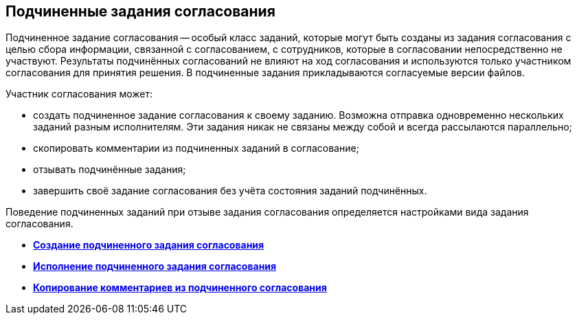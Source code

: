 
== Подчиненные задания согласования

Подчиненное задание согласования -- особый класс заданий, которые могут быть созданы из задания согласования с целью сбора информации, связанной с согласованием, с сотрудников, которые в согласовании непосредственно не участвуют. Результаты подчинённых согласований не влияют на ход согласования и используются только участником согласования для принятия решения. В подчиненные задания прикладываются согласуемые версии файлов.

Участник согласования может:

* создать подчиненное задание согласования к своему заданию. Возможна отправка одновременно нескольких заданий разным исполнителям. Эти задания никак не связаны между собой и всегда рассылаются параллельно;
* скопировать комментарии из подчиненных заданий в согласование;
* отзывать подчинённые задания;
* завершить своё задание согласования без учёта состояния заданий подчинённых.

Поведение подчиненных заданий при отзыве задания согласования определяется настройками вида задания согласования.

* *xref:task_Ccard_createsubtask.adoc[Создание подчиненного задания согласования]* +
* *xref:task_Ccard_executsubtask.adoc[Исполнение подчиненного задания согласования]* +
* *xref:task_Ccard_copysubtaskresult.adoc[Копирование комментариев из подчиненного согласования]* +
